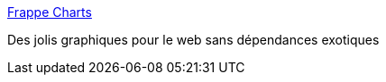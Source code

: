 :jbake-type: post
:jbake-status: published
:jbake-title: Frappe Charts
:jbake-tags: programming,web,javascript,graph,library,_mois_nov.,_année_2017
:jbake-date: 2017-11-02
:jbake-depth: ../
:jbake-uri: shaarli/1509623658000.adoc
:jbake-source: https://nicolas-delsaux.hd.free.fr/Shaarli?searchterm=https%3A%2F%2Ffrappe.github.io%2Fcharts%2F&searchtags=programming+web+javascript+graph+library+_mois_nov.+_ann%C3%A9e_2017
:jbake-style: shaarli

https://frappe.github.io/charts/[Frappe Charts]

Des jolis graphiques pour le web sans dépendances exotiques
